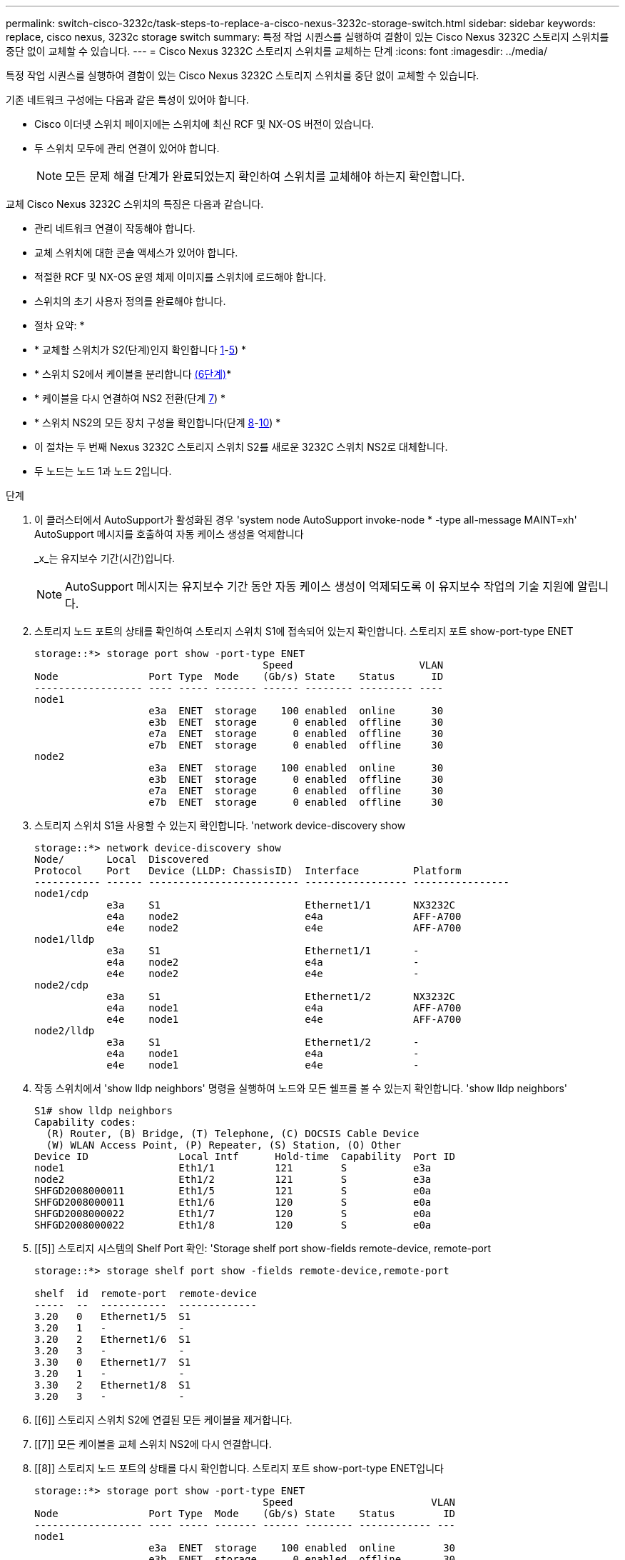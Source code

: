 ---
permalink: switch-cisco-3232c/task-steps-to-replace-a-cisco-nexus-3232c-storage-switch.html 
sidebar: sidebar 
keywords: replace, cisco nexus, 3232c storage switch 
summary: 특정 작업 시퀀스를 실행하여 결함이 있는 Cisco Nexus 3232C 스토리지 스위치를 중단 없이 교체할 수 있습니다. 
---
= Cisco Nexus 3232C 스토리지 스위치를 교체하는 단계
:icons: font
:imagesdir: ../media/


[role="lead"]
특정 작업 시퀀스를 실행하여 결함이 있는 Cisco Nexus 3232C 스토리지 스위치를 중단 없이 교체할 수 있습니다.

기존 네트워크 구성에는 다음과 같은 특성이 있어야 합니다.

* Cisco 이더넷 스위치 페이지에는 스위치에 최신 RCF 및 NX-OS 버전이 있습니다.
* 두 스위치 모두에 관리 연결이 있어야 합니다.
+
[NOTE]
====
모든 문제 해결 단계가 완료되었는지 확인하여 스위치를 교체해야 하는지 확인합니다.

====


교체 Cisco Nexus 3232C 스위치의 특징은 다음과 같습니다.

* 관리 네트워크 연결이 작동해야 합니다.
* 교체 스위치에 대한 콘솔 액세스가 있어야 합니다.
* 적절한 RCF 및 NX-OS 운영 체제 이미지를 스위치에 로드해야 합니다.
* 스위치의 초기 사용자 정의를 완료해야 합니다.


* 절차 요약: *

* * 교체할 스위치가 S2(단계)인지 확인합니다 <<one,1>>-<<five,5>>) *
* * 스위치 S2에서 케이블을 분리합니다 <<six,(6단계)>>*
* * 케이블을 다시 연결하여 NS2 전환(단계 <<seven,7>>) *
* * 스위치 NS2의 모든 장치 구성을 확인합니다(단계 <<eight,8>>-<<ten,10>>) *
* 이 절차는 두 번째 Nexus 3232C 스토리지 스위치 S2를 새로운 3232C 스위치 NS2로 대체합니다.
* 두 노드는 노드 1과 노드 2입니다.


.단계
. [[one]] 이 클러스터에서 AutoSupport가 활성화된 경우 'system node AutoSupport invoke-node * -type all-message MAINT=xh' AutoSupport 메시지를 호출하여 자동 케이스 생성을 억제합니다
+
_x_는 유지보수 기간(시간)입니다.

+
[NOTE]
====
AutoSupport 메시지는 유지보수 기간 동안 자동 케이스 생성이 억제되도록 이 유지보수 작업의 기술 지원에 알립니다.

====
. 스토리지 노드 포트의 상태를 확인하여 스토리지 스위치 S1에 접속되어 있는지 확인합니다. 스토리지 포트 show-port-type ENET
+
[listing]
----
storage::*> storage port show -port-type ENET
                                      Speed                     VLAN
Node               Port Type  Mode    (Gb/s) State    Status      ID
------------------ ---- ----- ------- ------ -------- --------- ----
node1
                   e3a  ENET  storage    100 enabled  online      30
                   e3b  ENET  storage      0 enabled  offline     30
                   e7a  ENET  storage      0 enabled  offline     30
                   e7b  ENET  storage      0 enabled  offline     30
node2
                   e3a  ENET  storage    100 enabled  online      30
                   e3b  ENET  storage      0 enabled  offline     30
                   e7a  ENET  storage      0 enabled  offline     30
                   e7b  ENET  storage      0 enabled  offline     30
----
. 스토리지 스위치 S1을 사용할 수 있는지 확인합니다. 'network device-discovery show
+
[listing]
----
storage::*> network device-discovery show
Node/       Local  Discovered
Protocol    Port   Device (LLDP: ChassisID)  Interface         Platform
----------- ------ ------------------------- ----------------- ----------------
node1/cdp
            e3a    S1                        Ethernet1/1       NX3232C
            e4a    node2                     e4a               AFF-A700
            e4e    node2                     e4e               AFF-A700
node1/lldp
            e3a    S1                        Ethernet1/1       -
            e4a    node2                     e4a               -
            e4e    node2                     e4e               -
node2/cdp
            e3a    S1                        Ethernet1/2       NX3232C
            e4a    node1                     e4a               AFF-A700
            e4e    node1                     e4e               AFF-A700
node2/lldp
            e3a    S1                        Ethernet1/2       -
            e4a    node1                     e4a               -
            e4e    node1                     e4e               -
----
. 작동 스위치에서 'show lldp neighbors' 명령을 실행하여 노드와 모든 쉘프를 볼 수 있는지 확인합니다. 'show lldp neighbors'
+
[listing]
----
S1# show lldp neighbors
Capability codes:
  (R) Router, (B) Bridge, (T) Telephone, (C) DOCSIS Cable Device
  (W) WLAN Access Point, (P) Repeater, (S) Station, (O) Other
Device ID               Local Intf      Hold-time  Capability  Port ID
node1                   Eth1/1          121        S           e3a
node2                   Eth1/2          121        S           e3a
SHFGD2008000011         Eth1/5          121        S           e0a
SHFGD2008000011         Eth1/6          120        S           e0a
SHFGD2008000022         Eth1/7          120        S           e0a
SHFGD2008000022         Eth1/8          120        S           e0a
----
. [[5]] 스토리지 시스템의 Shelf Port 확인: 'Storage shelf port show-fields remote-device, remote-port
+
[listing]
----
storage::*> storage shelf port show -fields remote-device,remote-port

shelf  id  remote-port  remote-device
-----  --  -----------  -------------
3.20   0   Ethernet1/5  S1
3.20   1   -            -
3.20   2   Ethernet1/6  S1
3.20   3   -            -
3.30   0   Ethernet1/7  S1
3.20   1   -            -
3.30   2   Ethernet1/8  S1
3.20   3   -            -
----
. [[6]] 스토리지 스위치 S2에 연결된 모든 케이블을 제거합니다.
. [[7]] 모든 케이블을 교체 스위치 NS2에 다시 연결합니다.
. [[8]] 스토리지 노드 포트의 상태를 다시 확인합니다. 스토리지 포트 show-port-type ENET입니다
+
[listing]
----
storage::*> storage port show -port-type ENET
                                      Speed                       VLAN
Node               Port Type  Mode    (Gb/s) State    Status        ID
------------------ ---- ----- ------- ------ -------- ------------ ---
node1
                   e3a  ENET  storage    100 enabled  online        30
                   e3b  ENET  storage      0 enabled  offline       30
                   e7a  ENET  storage      0 enabled  offline       30
                   e7b  ENET  storage    100 enabled  online        30
node2
                   e3a  ENET  storage    100 enabled  online        30
                   e3b  ENET  storage      0 enabled  offline       30
                   e7a  ENET  storage      0 enabled  offline       30
                   e7b  ENET  storage    100 enabled  online        30
----
. 두 스위치를 모두 사용할 수 있는지 확인합니다. 'network device-discovery show'
+
[listing]
----
storage::*> network device-discovery show
Node/       Local  Discovered
Protocol    Port   Device (LLDP: ChassisID)  Interface         Platform
----------- ------ ------------------------- ----------------  --------
node1/cdp
            e3a    S1                        Ethernet1/1       NX3232C
            e4a    node2                     e4a               AFF-A700
            e4e    node2                     e4e               AFF-A700
            e7b    NS2                       Ethernet1/1       NX3232C
node1/lldp
            e3a    S1                        Ethernet1/1       -
            e4a    node2                     e4a               -
            e4e    node2                     e4e               -
            e7b    NS2                       Ethernet1/1       -
node2/cdp
            e3a    S1                        Ethernet1/2       NX3232C
            e4a    node1                     e4a               AFF-A700
            e4e    node1                     e4e               AFF-A700
            e7b    NS2                       Ethernet1/2       NX3232C
node2/lldp
            e3a    S1                        Ethernet1/2       -
            e4a    node1                     e4a               -
            e4e    node1                     e4e               -
            e7b    NS2                       Ethernet1/2       -
----
. [[10]] 스토리지 시스템의 Shelf Port 확인:'Storage shelf port show-fields remote-device, remote-port'
+
[listing]
----
storage::*> storage shelf port show -fields remote-device,remote-port
shelf id remote-port remote-device
----- -- ----------- -------------
3.20  0  Ethernet1/5 S1
3.20  1  Ethernet1/5 NS2
3.20  2  Ethernet1/6 S1
3.20  3  Ethernet1/6 NS2
3.30  0  Ethernet1/7 S1
3.20  1  Ethernet1/7 NS2
3.30  2  Ethernet1/8 S1
3.20  3  Ethernet1/8 NS2
----
. 자동 케이스 생성을 억제한 경우 AutoSupport 메시지 '시스템 노드 AutoSupport invoke -node * -type all-message MAINT=end'를 호출하여 다시 활성화합니다

